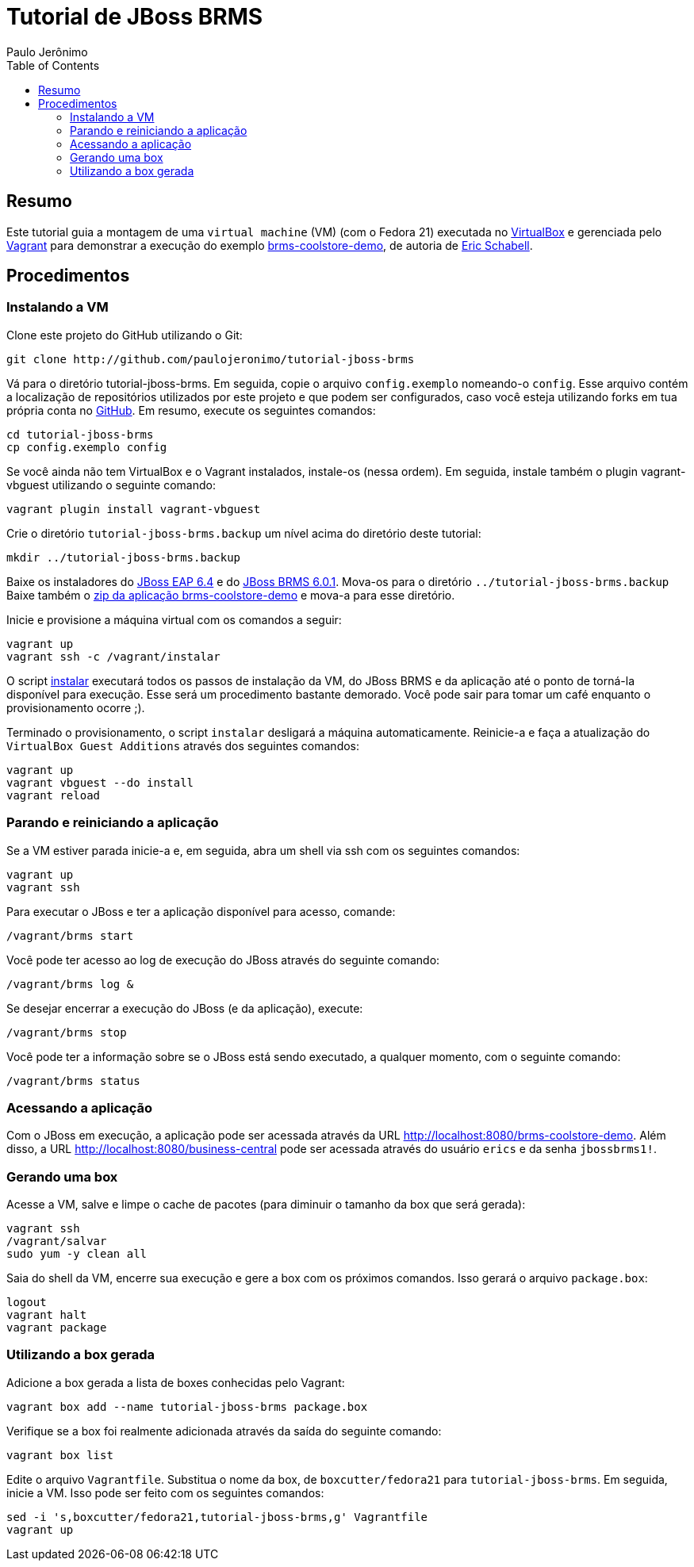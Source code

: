 = Tutorial de JBoss BRMS
:author: Paulo Jerônimo
:toc:

== Resumo

Este tutorial guia a montagem de uma `virtual machine` (VM) (com o Fedora 21) executada no http://virtualbox.org[VirtualBox] e gerenciada pelo http://vagrantup.com[Vagrant] para demonstrar a execução do exemplo https://github.com/jbossdemocentral/brms-coolstore-demo[brms-coolstore-demo], de autoria de http://www.schabell.org/[Eric Schabell].

== Procedimentos

=== Instalando a VM

Clone este projeto do GitHub utilizando o Git:

[source,bash]
----
git clone http://github.com/paulojeronimo/tutorial-jboss-brms
----

Vá para o diretório tutorial-jboss-brms. Em seguida, copie o arquivo `config.exemplo` nomeando-o `config`. Esse arquivo contém a localização de repositórios utilizados por este projeto e que podem ser configurados, caso você esteja utilizando forks em tua própria conta no http://github.com[GitHub]. Em resumo, execute os seguintes comandos:

[source,bash]
----
cd tutorial-jboss-brms
cp config.exemplo config
----

Se você ainda não tem VirtualBox e o Vagrant instalados, instale-os (nessa ordem). Em seguida, instale também o plugin vagrant-vbguest utilizando o seguinte comando:

[source,bash]
----
vagrant plugin install vagrant-vbguest
----

Crie o diretório `tutorial-jboss-brms.backup` um nível acima do diretório deste tutorial:

[source,bash]
----
mkdir ../tutorial-jboss-brms.backup
----

Baixe os instaladores do http://www.jboss.org/download-manager/file/jboss-eap-6.4.0.GA-installer.jar[JBoss EAP 6.4] e do http://www.jboss.org/download-manager/file/jboss-brms-6.1.0.GA-installer.jar[JBoss BRMS 6.0.1]. Mova-os para o diretório `../tutorial-jboss-brms.backup` Baixe também o https://github.com/jbossdemocentral/brms-coolstore-demo/archive/master.zip[zip da aplicação brms-coolstore-demo] e mova-a para esse diretório.

Inicie e provisione a máquina virtual com os comandos a seguir:

[source,bash]
----
vagrant up
vagrant ssh -c /vagrant/instalar
----

O script link:./instalar[instalar] executará todos os passos de instalação da VM, do JBoss BRMS e da aplicação até o ponto de torná-la disponível para execução. Esse será um procedimento bastante demorado. Você pode sair para tomar um café enquanto o provisionamento ocorre ;).

Terminado o provisionamento, o script `instalar` desligará a máquina automaticamente. Reinicie-a e faça a atualização do `VirtualBox Guest Additions` através dos seguintes comandos:

[source,bash]
----
vagrant up
vagrant vbguest --do install
vagrant reload
----

=== Parando e reiniciando a aplicação

Se a VM estiver parada inicie-a e, em seguida, abra um shell via ssh com os seguintes comandos:

[source,bash]
----
vagrant up
vagrant ssh
----

Para executar o JBoss e ter a aplicação disponível para acesso, comande:

[source,bash]
----
/vagrant/brms start
----

Você pode ter acesso ao log de execução do JBoss através do seguinte comando:

[source,bash]
----
/vagrant/brms log &
----

Se desejar encerrar a execução do JBoss (e da aplicação), execute:

[source,bash]
----
/vagrant/brms stop
----

Você pode ter a informação sobre se o JBoss está sendo executado, a qualquer momento, com o seguinte comando:

[source,bash]
----
/vagrant/brms status
----

=== Acessando a aplicação

Com o JBoss em execução, a aplicação pode ser acessada através da URL http://localhost:8080/brms-coolstore-demo. Além disso, a URL http://localhost:8080/business-central pode ser acessada através do usuário `erics` e da senha `jbossbrms1!`.

=== Gerando uma box

Acesse a VM, salve e limpe o cache de pacotes (para diminuir o tamanho da box que será gerada):

[source,bash]
----
vagrant ssh
/vagrant/salvar
sudo yum -y clean all
----

Saia do shell da VM, encerre sua execução e gere a box com os próximos comandos. Isso gerará o arquivo `package.box`:

[source,bash]
----
logout
vagrant halt
vagrant package
----

=== Utilizando a box gerada

Adicione a box gerada a lista de boxes conhecidas pelo Vagrant:

[source,bash]
----
vagrant box add --name tutorial-jboss-brms package.box
----

Verifique se a box foi realmente adicionada através da saída do seguinte comando:

[source,bash]
----
vagrant box list
----

Edite o arquivo `Vagrantfile`. Substitua o nome da box, de `boxcutter/fedora21` para `tutorial-jboss-brms`. Em seguida, inicie a VM. Isso pode ser feito com os seguintes comandos:

[source,bash]
----
sed -i 's,boxcutter/fedora21,tutorial-jboss-brms,g' Vagrantfile
vagrant up
----

